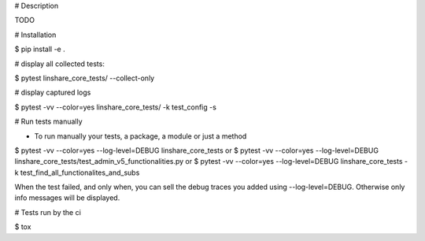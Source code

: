 # Description

TODO

# Installation

$ pip install -e .

# display all collected tests:

$ pytest linshare_core_tests/  --collect-only

# display captured logs

$ pytest -vv --color=yes linshare_core_tests/  -k test_config -s 

# Run tests manually

* To run manually your tests, a package, a module or just a method

$ pytest -vv --color=yes --log-level=DEBUG linshare_core_tests
or 
$ pytest -vv --color=yes --log-level=DEBUG linshare_core_tests/test_admin_v5_functionalities.py
or
$ pytest -vv --color=yes --log-level=DEBUG linshare_core_tests -k test_find_all_functionalites_and_subs

When the test failed, and only when, you can sell the debug traces you added using
--log-level=DEBUG. Otherwise only info messages will be displayed.


# Tests run by the ci

$ tox
